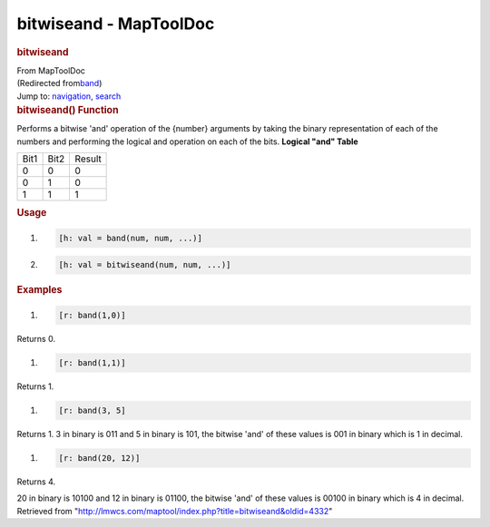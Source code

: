=======================
bitwiseand - MapToolDoc
=======================

.. contents::
   :depth: 3
..

.. container:: noprint
   :name: mw-page-base

.. container:: noprint
   :name: mw-head-base

.. container:: mw-body
   :name: content

   .. container:: mw-indicators

   .. rubric:: bitwiseand
      :name: firstHeading
      :class: firstHeading

   .. container:: mw-body-content
      :name: bodyContent

      .. container::
         :name: siteSub

         From MapToolDoc

      .. container::
         :name: contentSub

         (Redirected
         from\ `band </maptool/index.php?title=band&redirect=no>`__\ )

      .. container:: mw-jump
         :name: jump-to-nav

         Jump to: `navigation <#mw-head>`__, `search <#p-search>`__

      .. container:: mw-content-ltr
         :name: mw-content-text

         .. rubric:: bitwiseand() Function
            :name: bitwiseand-function

         .. container:: template_description

            Performs a bitwise 'and' operation of the {number} arguments
            by taking the binary representation of each of the numbers
            and performing the logical and operation on each of the
            bits.
            **Logical "and" Table**

            ==== ==== ======
            Bit1 Bit2 Result
            0    0    0
            0    1    0
            1    1    1
            ==== ==== ======

         .. rubric:: Usage
            :name: usage

         .. container:: mw-geshi mw-code mw-content-ltr

            .. container:: mtmacro source-mtmacro

               #. .. code-block:: none

                     [h: val = band(num, num, ...)]

               #. .. code-block:: none

                     [h: val = bitwiseand(num, num, ...)]

         .. rubric:: Examples
            :name: examples

         .. container:: template_examples

            .. container:: mw-geshi mw-code mw-content-ltr

               .. container:: mtmacro source-mtmacro

                  #. .. code-block:: none

                        [r: band(1,0)]

            Returns 0.

            .. container:: mw-geshi mw-code mw-content-ltr

               .. container:: mtmacro source-mtmacro

                  #. .. code-block:: none

                        [r: band(1,1)]

            Returns 1.

            .. container:: mw-geshi mw-code mw-content-ltr

               .. container:: mtmacro source-mtmacro

                  #. .. code-block:: none

                        [r: band(3, 5]

            Returns 1. 3 in binary is 011 and 5 in binary is 101, the
            bitwise 'and' of these values is 001 in binary which is 1 in
            decimal.

            .. container:: mw-geshi mw-code mw-content-ltr

               .. container:: mtmacro source-mtmacro

                  #. .. code-block:: none

                        [r: band(20, 12)]

            Returns 4.

            20 in binary is 10100 and 12 in binary is 01100, the bitwise
            'and' of these values is 00100 in binary which is 4 in
            decimal.

      .. container:: printfooter

         Retrieved from
         "http://lmwcs.com/maptool/index.php?title=bitwiseand&oldid=4332"

